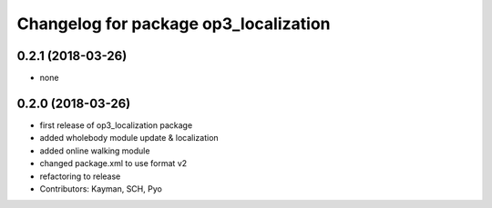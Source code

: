 ^^^^^^^^^^^^^^^^^^^^^^^^^^^^^^^^^^^^^^
Changelog for package op3_localization
^^^^^^^^^^^^^^^^^^^^^^^^^^^^^^^^^^^^^^

0.2.1 (2018-03-26)
------------------
* none

0.2.0 (2018-03-26)
------------------
* first release of op3_localization package
* added wholebody module update & localization
* added online walking module
* changed package.xml to use format v2
* refactoring to release
* Contributors: Kayman, SCH, Pyo
